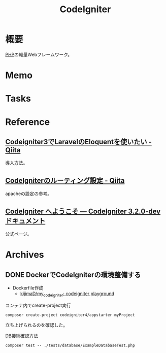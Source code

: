 :PROPERTIES:
:ID:       0ffb8984-e7e2-47c2-bd8e-64e3b769f7f6
:END:
#+title: CodeIgniter
* 概要
[[id:82360e75-76ce-4efa-aa24-f93adfce1f50][PHP]]の軽量Webフレームワーク。
* Memo
* Tasks
* Reference
** [[https://qiita.com/temori1919/items/8755060a5207e8e01194][Codeigniter3でLaravelのEloquentを使いたい - Qiita]]
導入方法。
** [[https://qiita.com/ftakahiro190307/items/4d29993ddf46292413e1][CodeIgniterのルーティング設定 - Qiita]]
apacheの設定の参考。
** [[https://codeigniter.jp/user_guide/3/general/welcome.html][CodeIgniter へようこそ — CodeIgniter 3.2.0-dev ドキュメント]]
公式ページ。
* Archives
** DONE DockerでCodeIgniterの環境整備する
CLOSED: [2023-01-10 Tue 22:29]
:PROPERTIES:
:Effort:   2:00
:END:
:LOGBOOK:
CLOCK: [2023-01-10 Tue 21:43]--[2023-01-10 Tue 22:08] =>  0:25
CLOCK: [2023-01-10 Tue 21:18]--[2023-01-10 Tue 21:43] =>  0:25
:END:

- Dockerfile作成
  - [[https://github.com/kijimaD/my_codeigniter][kijimaD/my_codeigniter: codeigniter playground]]

#+caption: コンテナ内でcreate-project実行
#+begin_src shell
  composer create-project codeigniter4/appstarter myProject
#+end_src

立ち上げられるのを確認した。

#+caption: DB接続確認方法
#+begin_src shell
  composer test -- ./tests/database/ExampleDatabaseTest.php
#+end_src
